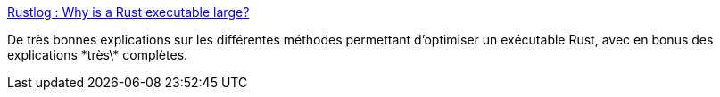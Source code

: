 :jbake-type: post
:jbake-status: published
:jbake-title: Rustlog : Why is a Rust executable large?
:jbake-tags: rust,programming,optimisation,_mois_févr.,_année_2019
:jbake-date: 2019-02-13
:jbake-depth: ../
:jbake-uri: shaarli/1550088839000.adoc
:jbake-source: https://nicolas-delsaux.hd.free.fr/Shaarli?searchterm=https%3A%2F%2Flifthrasiir.github.io%2Frustlog%2Fwhy-is-a-rust-executable-large.html&searchtags=rust+programming+optimisation+_mois_f%C3%A9vr.+_ann%C3%A9e_2019
:jbake-style: shaarli

https://lifthrasiir.github.io/rustlog/why-is-a-rust-executable-large.html[Rustlog : Why is a Rust executable large?]

De très bonnes explications sur les différentes méthodes permettant d'optimiser un exécutable Rust, avec en bonus des explications \*très\* complètes.
